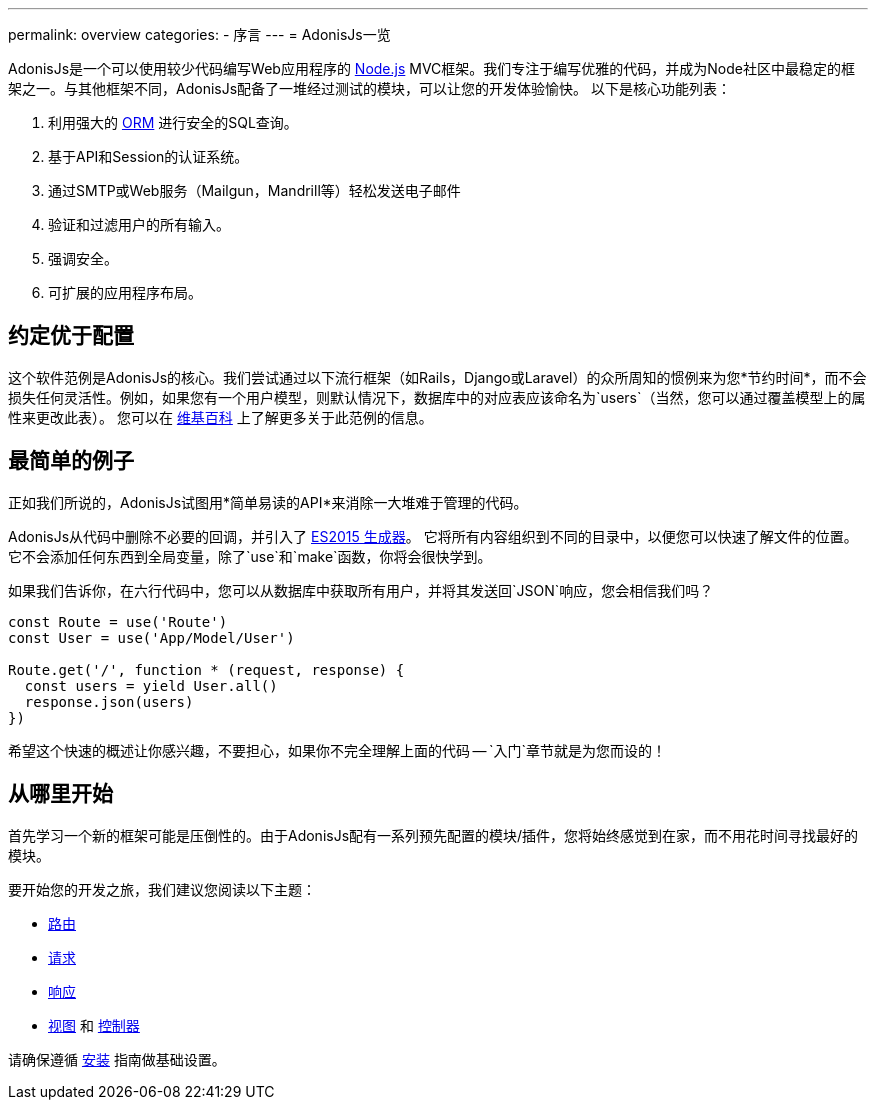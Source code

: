 ---
permalink: overview
categories:
- 序言
---
= AdonisJs一览

toc::[]

AdonisJs是一个可以使用较少代码编写Web应用程序的 link:https://nodejs.org[Node.js, window="_blank"]  MVC框架。我们专注于编写优雅的代码，并成为Node社区中最稳定的框架之一。与其他框架不同，AdonisJs配备了一堆经过测试的模块，可以让您的开发体验愉快。
以下是核心功能列表：

[pretty-list]
1. 利用强大的 link:https://en.wikipedia.org/wiki/Object-relational_mapping[ORM, window="_blank"] 进行安全的SQL查询。
2. 基于API和Session的认证系统。
3. 通过SMTP或Web服务（Mailgun，Mandrill等）轻松发送电子邮件
4. 验证和过滤用户的所有输入。
5. 强调安全。
6. 可扩展的应用程序布局。

== 约定优于配置

这个软件范例是AdonisJs的核心。我们尝试通过以下流行框架（如Rails，Django或Laravel）的众所周知的惯例来为您*节约时间*，而不会损失任何灵活性。例如，如果您有一个用户模型，则默认情况下，数据库中的对应表应该命名为`users`（当然，您可以通过覆盖模型上的属性来更改此表）。
您可以在 link:https://en.wikipedia.org/wiki/Convention_over_configuration[维基百科, window="_blank"] 上了解更多关于此范例的信息。

== 最简单的例子

正如我们所说的，AdonisJs试图用*简单易读的API*来消除一大堆难于管理的代码。

AdonisJs从代码中删除不必要的回调，并引入了 link:https://developer.mozilla.org/en-US/docs/Web/JavaScript/Guide/Iterators_and_Generators[ES2015 生成器, window="_blank"]。
它将所有内容组织到不同的目录中，以便您可以快速了解文件的位置。
它不会添加任何东西到全局变量，除了`use`和`make`函数，你将会很快学到。

如果我们告诉你，在六行代码中，您可以从数据库中获取所有用户，并将其发送回`JSON`响应，您会相信我们吗？

[source, javascript]
----
const Route = use('Route')
const User = use('App/Model/User')

Route.get('/', function * (request, response) {
  const users = yield User.all()
  response.json(users)
})
----

希望这个快速的概述让你感兴趣，不要担心，如果你不完全理解上面的代码 -- `入门`章节就是为您而设的！

== 从哪里开始
首先学习一个新的框架可能是压倒性的。由于AdonisJs配有一系列预先配置的模块/插件，您将始终感觉到在家，而不用花时间寻找最好的模块。

要开始您的开发之旅，我们建议您阅读以下主题：

[support-list]
* link:routing[路由]
* link:request[请求]
* link:response[响应]
* link:views[视图] 和 link:controllers[控制器]

请确保遵循 link:installation[安装] 指南做基础设置。
